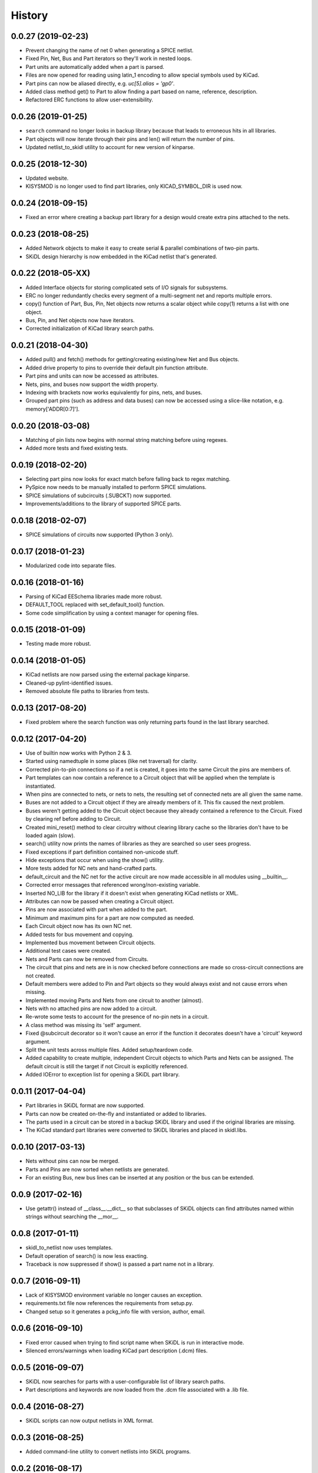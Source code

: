 .. :changelog:

History
-------

0.0.27 (2019-02-23)
______________________

* Prevent changing the name of net 0 when generating a SPICE netlist.
* Fixed Pin, Net, Bus and Part iterators so they'll work in nested loops.
* Part units are automatically added when a part is parsed.
* Files are now opened for reading using latin_1 encoding to allow special symbols used by KiCad.
* Part pins can now be aliased directly, e.g. `uc[5].alias = 'gp0'`.
* Added class method get() to Part to allow finding a part based on name, reference, description.
* Refactored ERC functions to allow user-extensibility.


0.0.26 (2019-01-25)
______________________

* ``search`` command no longer looks in backup library because that leads to erroneous hits in all libraries.
* Part objects will now iterate through their pins and len() will return the number of pins.
* Updated netlist_to_skidl utility to account for new version of kinparse.


0.0.25 (2018-12-30)
______________________

* Updated website.
* KISYSMOD is no longer used to find part libraries, only KICAD_SYMBOL_DIR is used now.


0.0.24 (2018-09-15)
______________________

* Fixed an error where creating a backup part library for a design would create extra pins attached to the nets.


0.0.23 (2018-08-25)
______________________

* Added Network objects to make it easy to create serial & parallel combinations of two-pin parts.
* SKiDL design hierarchy is now embedded in the KiCad netlist that's generated.


0.0.22 (2018-05-XX)
______________________

* Added Interface objects for storing complicated sets of I/O signals for subsystems.
* ERC no longer redundantly checks every segment of a multi-segment net and reports multiple errors.
* copy() function of Part, Bus, Pin, Net objects now returns a scalar object while copy(1) returns a list with one object.
* Bus, Pin, and Net objects now have iterators.
* Corrected initialization of KiCad library search paths.


0.0.21 (2018-04-30)
______________________

* Added pull() and fetch() methods for getting/creating existing/new Net and Bus objects.
* Added drive property to pins to override their default pin function attribute.
* Part pins and units can now be accessed as attributes.
* Nets, pins, and buses now support the width property.
* Indexing with brackets now works equivalently for pins, nets, and buses.
* Grouped part pins (such as address and data buses) can now be accessed using a slice-like notation, e.g. memory['ADDR[0:7]'].


0.0.20 (2018-03-08)
______________________

* Matching of pin lists now begins with normal string matching before using regexes.
* Added more tests and fixed existing tests.


0.0.19 (2018-02-20)
______________________

* Selecting part pins now looks for exact match before falling back to regex matching.
* PySpice now needs to be manually installed to perform SPICE simulations.
* SPICE simulations of subcircuits (.SUBCKT) now supported.
* Improvements/additions to the library of supported SPICE parts.


0.0.18 (2018-02-07)
______________________

* SPICE simulations of circuits now supported (Python 3 only).


0.0.17 (2018-01-23)
______________________

* Modularized code into separate files.


0.0.16 (2018-01-16)
______________________

* Parsing of KiCad EESchema libraries made more robust.
* DEFAULT_TOOL replaced with set_default_tool() function.
* Some code simplification by using a context manager for opening files.


0.0.15 (2018-01-09)
______________________

* Testing made more robust.


0.0.14 (2018-01-05)
______________________

* KiCad netlists are now parsed using the external package kinparse.
* Cleaned-up pylint-identified issues.
* Removed absolute file paths to libraries from tests.


0.0.13 (2017-08-20)
______________________

* Fixed problem where the search function was only returning parts found in the last library searched.


0.0.12 (2017-04-20)
______________________

* Use of builtin now works with Python 2 & 3.
* Started using namedtuple in some places (like net traversal) for clarity.
* Corrected pin-to-pin connections so if a net is created, it goes into the same Circuit the pins are members of.
* Part templates can now contain a reference to a Circuit object that will be applied when the template is instantiated.
* When pins are connected to nets, or nets to nets, the resulting set of connected nets are all given the same name.
* Buses are not added to a Circuit object if they are already members of it. This fix caused the next problem.
* Buses weren't getting added to the Circuit object because they already contained a reference to the Circuit. Fixed by clearing ref before adding to Circuit.
* Created mini_reset() method to clear circuitry without clearing library cache so the libraries don't have to be loaded again (slow).
* search() utility now prints the names of libraries as they are searched so user sees progress.
* Fixed exceptions if part definition contained non-unicode stuff.
* Hide exceptions that occur when using the show() utility.
* More tests added for NC nets and hand-crafted parts.
* default_circuit and the NC net for the active circuit are now made accessible in all modules using __builtin__.
* Corrected error messages that referenced wrong/non-existing variable.
* Inserted NO_LIB for the library if it doesn't exist when generating KiCad netlists or XML.
* Attributes can now be passed when creating a Circuit object.
* Pins are now associated with part when added to the part.
* Minimum and maximum pins for a part are now computed as needed.
* Each Circuit object now has its own NC net.
* Added tests for bus movement and copying.
* Implemented bus movement between Circuit objects.
* Additional test cases were created.
* Nets and Parts can now be removed from Circuits.
* The circuit that pins and nets are in is now checked before connections are made so cross-circuit connections are not created.
* Default members were added to Pin and Part objects so they would always exist and not cause errors when missing.
* Implemented moving Parts and Nets from one circuit to another (almost).
* Nets with no attached pins are now added to a circuit.
* Re-wrote some tests to account for the presence of no-pin nets in a circuit.
* A class method was missing its 'self' argument.
* Fixed @subcircuit decorator so it won't cause an error if the function it decorates doesn't have a 'circuit' keyword argument.
* Split the unit tests across multiple files. Added setup/teardown code.
* Added capability to create multiple, independent Circuit objects to which Parts and Nets can be assigned. The default circuit is still the target if not Circuit is explicitly referenced.
* Added IOError to exception list for opening a SKiDL part library.


0.0.11 (2017-04-04)
______________________

* Part libraries in SKiDL format are now supported.
* Parts can now be created on-the-fly and instantiated or added to libraries.
* The parts used in a circuit can be stored in a backup SKiDL library and used if the original libraries are missing.
* The KiCad standard part libraries were converted to SKiDL libraries and placed in skidl.libs.


0.0.10 (2017-03-13)
______________________

* Nets without pins can now be merged.
* Parts and Pins are now sorted when netlists are generated.
* For an existing Bus, new bus lines can be inserted at any position or the bus can be extended.


0.0.9 (2017-02-16)
______________________

* Use getattr() instead of __class__.__dict__ so that subclasses of SKiDL objects
  can find attributes named within strings without searching the __mor__.


0.0.8 (2017-01-11)
______________________

* skidl_to_netlist now uses templates.
* Default operation of search() is now less exacting.
* Traceback is now suppressed if show() is passed a part name not in a library.


0.0.7 (2016-09-11)
______________________

* Lack of KISYSMOD environment variable no longer causes an exception.
* requirements.txt file now references the requirements from setup.py.
* Changed setup so it generates a pckg_info file with version, author, email.


0.0.6 (2016-09-10)
______________________

* Fixed error caused when trying to find script name when SKiDL is run in interactive mode.
* Silenced errors/warnings when loading KiCad part description (.dcm) files.


0.0.5 (2016-09-07)
______________________

* SKiDL now searches for parts with a user-configurable list of library search paths.
* Part descriptions and keywords are now loaded from the .dcm file associated with a .lib file.


0.0.4 (2016-08-27)
______________________

* SKiDL scripts can now output netlists in XML format.


0.0.3 (2016-08-25)
______________________

* Added command-line utility to convert netlists into SKiDL programs.


0.0.2 (2016-08-17)
______________________

* Changed the link to the documentation.


0.0.1 (2016-08-16)
______________________

* First release on PyPI.

